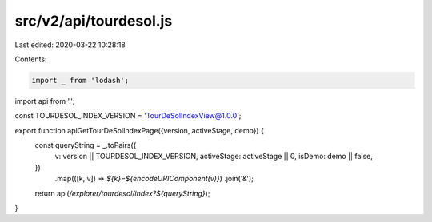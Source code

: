 src/v2/api/tourdesol.js
=======================

Last edited: 2020-03-22 10:28:18

Contents:

.. code-block:: js

    import _ from 'lodash';

import api from '.';

const TOURDESOL_INDEX_VERSION = 'TourDeSolIndexView@1.0.0';

export function apiGetTourDeSolIndexPage({version, activeStage, demo}) {
  const queryString = _.toPairs({
    v: version || TOURDESOL_INDEX_VERSION,
    activeStage: activeStage || 0,
    isDemo: demo || false,
  })
    .map(([k, v]) => `${k}=${encodeURIComponent(v)}`)
    .join('&');

  return api(`/explorer/tourdesol/index?${queryString}`);
}


